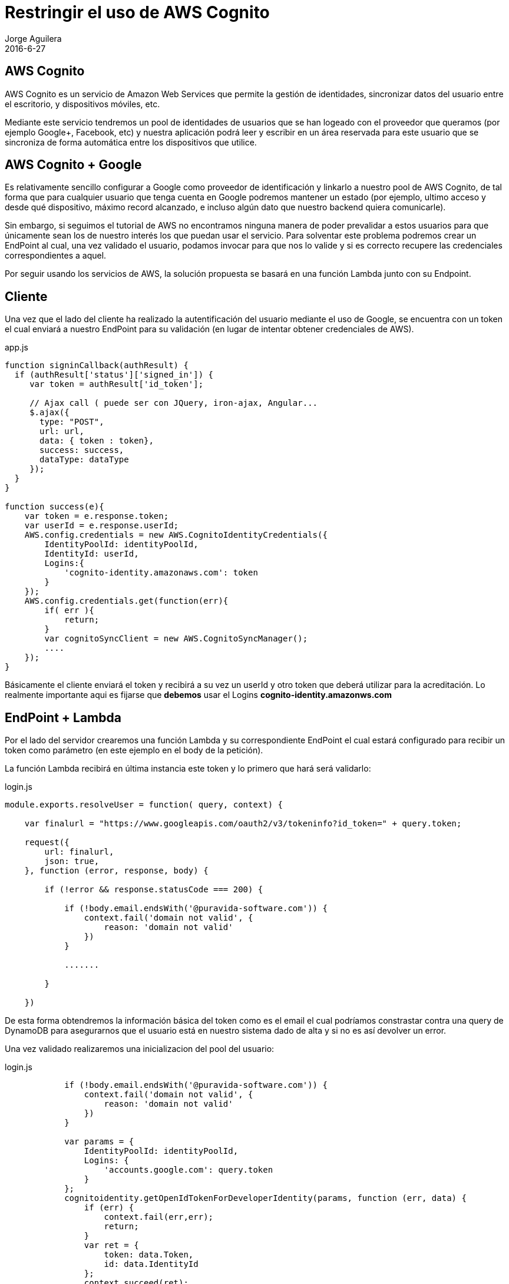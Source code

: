 = Restringir el uso de AWS Cognito
Jorge Aguilera
2016-6-27
:jbake-type: post
:jbake-status: published
:jbake-tags: blog, aws, google, cognito
:idprefix:
:hide-uri-scheme:

== AWS Cognito

AWS Cognito es un servicio de Amazon Web Services que permite la gestión de identidades, sincronizar datos del usuario
entre el escritorio, y dispositivos móviles, etc.

Mediante este servicio tendremos un pool de identidades de usuarios que se han logeado con el proveedor que queramos
(por ejemplo Google+, Facebook, etc) y nuestra aplicación podrá leer y escribir en un área reservada para este usuario
que se sincroniza de forma automática entre los dispositivos que utilice.

== AWS Cognito + Google

Es relativamente sencillo configurar a Google como proveedor de identificación y linkarlo a nuestro pool de AWS Cognito,
de tal forma que para cualquier usuario que tenga cuenta en Google podremos mantener un estado (por ejemplo, ultimo
 acceso y desde qué dispositivo, máximo record alcanzado, e incluso algún dato que nuestro backend quiera comunicarle).

Sin embargo, si seguimos el tutorial de AWS no encontramos ninguna manera de poder prevalidar a estos usuarios para que
únicamente sean los de nuestro interés los que puedan usar el servicio.
Para solventar este problema podremos crear un EndPoint al cual, una vez validado el usuario, podamos invocar para que
nos lo valide y si es correcto recupere las credenciales correspondientes a aquel.

Por seguir usando los servicios de AWS, la solución propuesta se basará en una función Lambda junto con su Endpoint.

== Cliente

Una vez que el lado del cliente ha realizado la autentificación del usuario mediante el uso de Google, se encuentra con
un token el cual enviará a nuestro EndPoint para su validación (en lugar de intentar obtener credenciales de AWS).

[source, javascript]
.app.js
----
function signinCallback(authResult) {
  if (authResult['status']['signed_in']) {
     var token = authResult['id_token'];

     // Ajax call ( puede ser con JQuery, iron-ajax, Angular...
     $.ajax({
       type: "POST",
       url: url,
       data: { token : token},
       success: success,
       dataType: dataType
     });
  }
}

function success(e){
    var token = e.response.token;
    var userId = e.response.userId;
    AWS.config.credentials = new AWS.CognitoIdentityCredentials({
        IdentityPoolId: identityPoolId,
        IdentityId: userId,
        Logins:{
            'cognito-identity.amazonaws.com': token
        }
    });
    AWS.config.credentials.get(function(err){
        if( err ){
            return;
        }
        var cognitoSyncClient = new AWS.CognitoSyncManager();
        ....
    });
}
----


Básicamente el cliente enviará el token y recibirá a su vez un userId y otro token que deberá utilizar para la
acreditación. Lo realmente importante aqui es fijarse que *debemos* usar el Logins *cognito-identity.amazonws.com*

== EndPoint + Lambda

Por el lado del servidor crearemos una función Lambda y su correspondiente EndPoint el cual estará configurado para
 recibir un token como parámetro (en este ejemplo en el body de la petición).

La función Lambda recibirá en última instancia este token y lo primero que hará será validarlo:

[source, javascript]
.login.js
----
module.exports.resolveUser = function( query, context) {

    var finalurl = "https://www.googleapis.com/oauth2/v3/tokeninfo?id_token=" + query.token;

    request({
        url: finalurl,
        json: true,
    }, function (error, response, body) {

        if (!error && response.statusCode === 200) {

            if (!body.email.endsWith('@puravida-software.com')) {
                context.fail('domain not valid', {
                    reason: 'domain not valid'
                })
            }

            .......

        }

    })
----

De esta forma obtendremos la información básica del token como es el email el cual podríamos constrastar contra una
query de DynamoDB para asegurarnos que el usuario está en nuestro sistema dado de alta y si no es así devolver un error.

Una vez validado realizaremos una inicializacion del pool del usuario:

[source, javascript]
.login.js
----
            if (!body.email.endsWith('@puravida-software.com')) {
                context.fail('domain not valid', {
                    reason: 'domain not valid'
                })
            }

            var params = {
                IdentityPoolId: identityPoolId,
                Logins: {
                    'accounts.google.com': query.token
                }
            };
            cognitoidentity.getOpenIdTokenForDeveloperIdentity(params, function (err, data) {
                if (err) {
                    context.fail(err,err);
                    return;
                }
                var ret = {
                    token: data.Token,
                    id: data.IdentityId
                };
                context.succeed(ret);
            });
----

De esta forma estamos delegando al backend que realice una inicialización en nombre del usuario pero una vez que ha
sido validado. Podríamos incluso utilizar este momento para realizar una carga de datos iniciales que el cliente javascript
sincronizará una vez que obtenga los tokens.

